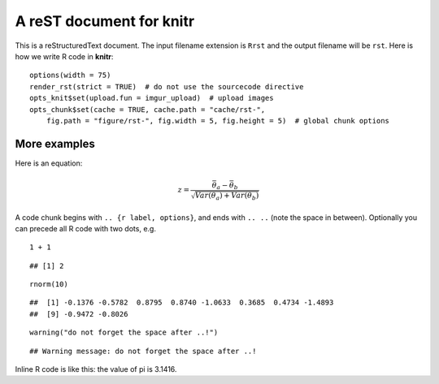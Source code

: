 A reST document for knitr
=========================

This is a reStructuredText document. The input filename extension is ``Rrst``
and the output filename will be ``rst``. Here is how we write R code in
**knitr**:



::

    options(width = 75)
    render_rst(strict = TRUE)  # do not use the sourcecode directive
    opts_knit$set(upload.fun = imgur_upload)  # upload images
    opts_chunk$set(cache = TRUE, cache.path = "cache/rst-", 
        fig.path = "figure/rst-", fig.width = 5, fig.height = 5)  # global chunk options




More examples
-------------

Here is an equation:

.. math::
   z = \frac{\bar{\theta}_a - \bar{\theta}_b}{\sqrt{Var(\theta_a) + Var(\theta_b)}}

A code chunk begins with ``.. {r label, options}``, and ends with ``.. ..``
(note the space in between). Optionally you can precede all R code with two
dots, e.g.



::

    1 + 1



::

    ## [1] 2



::

    rnorm(10)



::

    ##  [1] -0.1376 -0.5782  0.8795  0.8740 -1.0633  0.3685  0.4734 -1.4893
    ##  [9] -0.9472 -0.8026



::

    warning("do not forget the space after ..!")



::

    ## Warning message: do not forget the space after ..!




Inline R code is like this: the value of pi is 3.1416.

